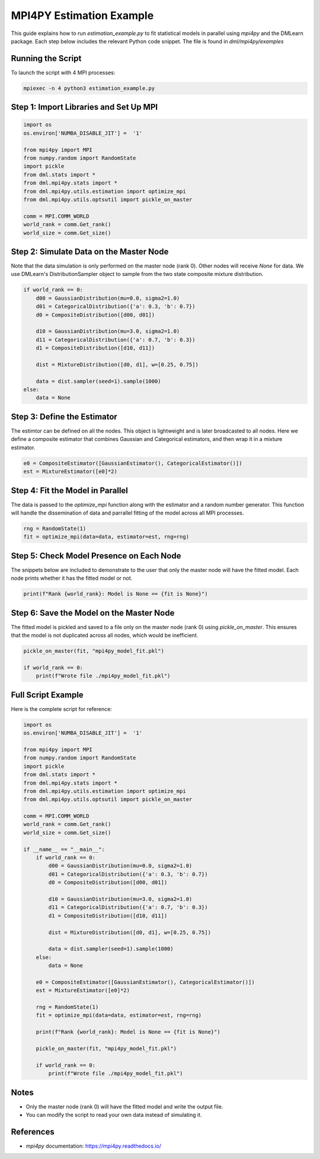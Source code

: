 MPI4PY Estimation Example
======================================

This guide explains how to run `estimation_example.py` to fit statistical models in parallel using `mpi4py` and the DMLearn package. Each step below includes the relevant Python code snippet. The file is found in `dml/mpi4py/examples`

Running the Script
------------------

To launch the script with 4 MPI processes:

.. code-block:: bash

   mpiexec -n 4 python3 estimation_example.py

Step 1: Import Libraries and Set Up MPI
---------------------------------------

.. code-block:: python

   import os
   os.environ['NUMBA_DISABLE_JIT'] =  '1'

   from mpi4py import MPI
   from numpy.random import RandomState
   import pickle
   from dml.stats import *
   from dml.mpi4py.stats import *
   from dml.mpi4py.utils.estimation import optimize_mpi
   from dml.mpi4py.utils.optsutil import pickle_on_master

   comm = MPI.COMM_WORLD
   world_rank = comm.Get_rank()
   world_size = comm.Get_size()

Step 2: Simulate Data on the Master Node
----------------------------------------
Note that the data simulation is only performed on the master node (rank 0). Other nodes will receive `None` for data. We use DMLearn's DistributionSampler object to sample from the two state composite mixture distribution.

.. code-block:: python

   if world_rank == 0: 
       d00 = GaussianDistribution(mu=0.0, sigma2=1.0)
       d01 = CategoricalDistribution({'a': 0.3, 'b': 0.7})
       d0 = CompositeDistribution([d00, d01])

       d10 = GaussianDistribution(mu=3.0, sigma2=1.0)
       d11 = CategoricalDistribution({'a': 0.7, 'b': 0.3})
       d1 = CompositeDistribution([d10, d11])

       dist = MixtureDistribution([d0, d1], w=[0.25, 0.75])

       data = dist.sampler(seed=1).sample(1000)
   else:
       data = None

Step 3: Define the Estimator
----------------------------
The estimtor can be defined on all the nodes. This object is lightweight and is later broadcasted to all nodes. Here we define a composite estimator that combines Gaussian and Categorical estimators, and then wrap it in a mixture estimator.

.. code-block:: python

   e0 = CompositeEstimator([GaussianEstimator(), CategoricalEstimator()])
   est = MixtureEstimator([e0]*2)

Step 4: Fit the Model in Parallel
---------------------------------
The data is passed to the `optimize_mpi` function along with the estimator and a random number generator. This function will handle the dissemination of data and parrallel fitting of the model across all MPI processes.

.. code-block:: python

   rng = RandomState(1)
   fit = optimize_mpi(data=data, estimator=est, rng=rng)

Step 5: Check Model Presence on Each Node
-----------------------------------------
The snippets below are included to demonstrate to the user that only the master node will have the fitted model. Each node prints whether it has the fitted model or not.

.. code-block:: python

   print(f"Rank {world_rank}: Model is None == {fit is None}")

Step 6: Save the Model on the Master Node
-----------------------------------------
The fitted model is pickled and saved to a file only on the master node (rank 0) using `pickle_on_master`. This ensures that the model is not duplicated across all nodes, which would be inefficient.

.. code-block:: python

   pickle_on_master(fit, "mpi4py_model_fit.pkl")

   if world_rank == 0:
       print(f"Wrote file ./mpi4py_model_fit.pkl")

Full Script Example
-------------------

Here is the complete script for reference:

.. code-block:: python

   import os
   os.environ['NUMBA_DISABLE_JIT'] =  '1'

   from mpi4py import MPI
   from numpy.random import RandomState
   import pickle
   from dml.stats import *
   from dml.mpi4py.stats import *
   from dml.mpi4py.utils.estimation import optimize_mpi
   from dml.mpi4py.utils.optsutil import pickle_on_master

   comm = MPI.COMM_WORLD
   world_rank = comm.Get_rank()
   world_size = comm.Get_size()

   if __name__ == "__main__":
       if world_rank == 0: 
           d00 = GaussianDistribution(mu=0.0, sigma2=1.0)
           d01 = CategoricalDistribution({'a': 0.3, 'b': 0.7})
           d0 = CompositeDistribution([d00, d01])

           d10 = GaussianDistribution(mu=3.0, sigma2=1.0)
           d11 = CategoricalDistribution({'a': 0.7, 'b': 0.3})
           d1 = CompositeDistribution([d10, d11])

           dist = MixtureDistribution([d0, d1], w=[0.25, 0.75])

           data = dist.sampler(seed=1).sample(1000)
       else:
           data = None

       e0 = CompositeEstimator([GaussianEstimator(), CategoricalEstimator()])
       est = MixtureEstimator([e0]*2)

       rng = RandomState(1)
       fit = optimize_mpi(data=data, estimator=est, rng=rng)

       print(f"Rank {world_rank}: Model is None == {fit is None}")

       pickle_on_master(fit, "mpi4py_model_fit.pkl")

       if world_rank == 0:
           print(f"Wrote file ./mpi4py_model_fit.pkl")

Notes
-----

- Only the master node (rank 0) will have the fitted model and write the output file.
- You can modify the script to read your own data instead of simulating it.

References
----------

- `mpi4py` documentation: https://mpi4py.readthedocs.io/